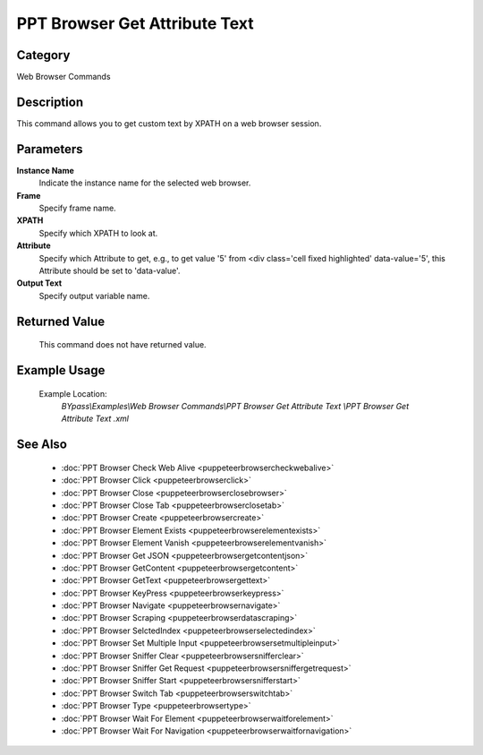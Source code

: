 PPT Browser Get Attribute Text 
===============================

Category
--------
Web Browser Commands

Description
-----------

This command allows you to get custom text by XPATH on a web browser session.

Parameters
----------

**Instance Name**
	Indicate the instance name for the selected web browser.

**Frame**
	Specify frame name.

**XPATH**
	Specify which XPATH to look at.

**Attribute**
	Specify which Attribute to get, e.g., to get value '5' from <div class='cell fixed highlighted' data-value='5', this Attribute should be set to 'data-value'.

**Output Text**
	Specify output variable name.



Returned Value
--------------
	This command does not have returned value.

Example Usage
-------------

	Example Location:  
		`BYpass\\Examples\\Web Browser Commands\\PPT Browser Get Attribute Text \\PPT Browser Get Attribute Text .xml`

See Also
--------
	- :doc:`PPT Browser Check Web Alive <puppeteerbrowsercheckwebalive>`
	- :doc:`PPT Browser Click <puppeteerbrowserclick>`
	- :doc:`PPT Browser Close <puppeteerbrowserclosebrowser>`
	- :doc:`PPT Browser Close Tab <puppeteerbrowserclosetab>`
	- :doc:`PPT Browser Create <puppeteerbrowsercreate>`
	- :doc:`PPT Browser Element Exists <puppeteerbrowserelementexists>`
	- :doc:`PPT Browser Element Vanish <puppeteerbrowserelementvanish>`
	- :doc:`PPT Browser Get JSON <puppeteerbrowsergetcontentjson>`
	- :doc:`PPT Browser GetContent <puppeteerbrowsergetcontent>`
	- :doc:`PPT Browser GetText <puppeteerbrowsergettext>`
	- :doc:`PPT Browser KeyPress <puppeteerbrowserkeypress>`
	- :doc:`PPT Browser Navigate <puppeteerbrowsernavigate>`
	- :doc:`PPT Browser Scraping <puppeteerbrowserdatascraping>`
	- :doc:`PPT Browser SelctedIndex <puppeteerbrowserselectedindex>`
	- :doc:`PPT Browser Set Multiple Input <puppeteerbrowsersetmultipleinput>`
	- :doc:`PPT Browser Sniffer Clear <puppeteerbrowsersnifferclear>`
	- :doc:`PPT Browser Sniffer Get Request <puppeteerbrowsersniffergetrequest>`
	- :doc:`PPT Browser Sniffer Start <puppeteerbrowsersnifferstart>`
	- :doc:`PPT Browser Switch Tab <puppeteerbrowserswitchtab>`
	- :doc:`PPT Browser Type <puppeteerbrowsertype>`
	- :doc:`PPT Browser Wait For Element <puppeteerbrowserwaitforelement>`
	- :doc:`PPT Browser Wait For Navigation <puppeteerbrowserwaitfornavigation>`

	

